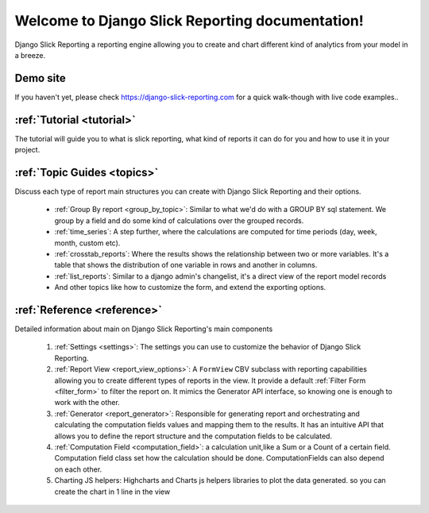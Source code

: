 .. _structure:

Welcome to Django Slick Reporting documentation!
==================================================

Django Slick Reporting a reporting engine allowing you to create and chart different kind of analytics from your model in a breeze.

Demo site
---------

If you haven't yet, please check https://django-slick-reporting.com for a quick walk-though with live code examples..



:ref:`Tutorial <tutorial>`
--------------------------

The tutorial will guide you to what is slick reporting, what kind of reports it can do for you and how to use it in your project.



:ref:`Topic Guides <topics>`
----------------------------

Discuss each type of report main structures you can create with Django Slick Reporting and their options.

    * :ref:`Group By report <group_by_topic>`: Similar to what we'd do with a GROUP BY sql statement. We group by a field and do some kind of calculations over the grouped records.
    * :ref:`time_series`: A step further, where the calculations are computed for time periods (day, week, month, custom etc).
    * :ref:`crosstab_reports`: Where the results shows the relationship between two or more variables. It's a table that shows the distribution of one variable in rows and another in columns.
    * :ref:`list_reports`: Similar to a django admin's changelist, it's a direct view of the report model records
    * And other topics like how to customize the form, and extend the exporting options.


:ref:`Reference <reference>`
----------------------------

Detailed information about main on Django Slick Reporting's main components

    #. :ref:`Settings <settings>`: The settings you can use to customize the behavior of Django Slick Reporting.
    #. :ref:`Report View <report_view_options>`: A ``FormView`` CBV subclass with reporting capabilities allowing you to create different types of reports in the view.
       It provide a default :ref:`Filter Form <filter_form>` to filter the report on.
       It mimics the Generator API interface, so knowing one is enough to work with the other.

    #. :ref:`Generator <report_generator>`: Responsible for generating report and orchestrating and calculating the computation fields values and mapping them to the results.
       It has an intuitive API that allows you to define the report structure and the computation fields to be calculated.

    #. :ref:`Computation Field <computation_field>`: a calculation unit,like a Sum or a Count of a certain field.
       Computation field class set how the calculation should be done. ComputationFields can also depend on each other.

    #. Charting JS helpers: Highcharts and Charts js helpers libraries to plot the data generated. so you can create the chart in 1 line in the view



